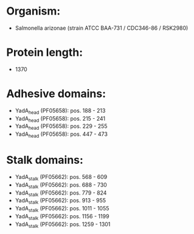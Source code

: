 * Organism:
- Salmonella arizonae (strain ATCC BAA-731 / CDC346-86 / RSK2980)
* Protein length:
- 1370
* Adhesive domains:
- YadA_head (PF05658): pos. 188 - 213
- YadA_head (PF05658): pos. 215 - 241
- YadA_head (PF05658): pos. 229 - 255
- YadA_head (PF05658): pos. 447 - 473
* Stalk domains:
- YadA_stalk (PF05662): pos. 568 - 609
- YadA_stalk (PF05662): pos. 688 - 730
- YadA_stalk (PF05662): pos. 779 - 824
- YadA_stalk (PF05662): pos. 913 - 955
- YadA_stalk (PF05662): pos. 1011 - 1055
- YadA_stalk (PF05662): pos. 1156 - 1199
- YadA_stalk (PF05662): pos. 1259 - 1301

